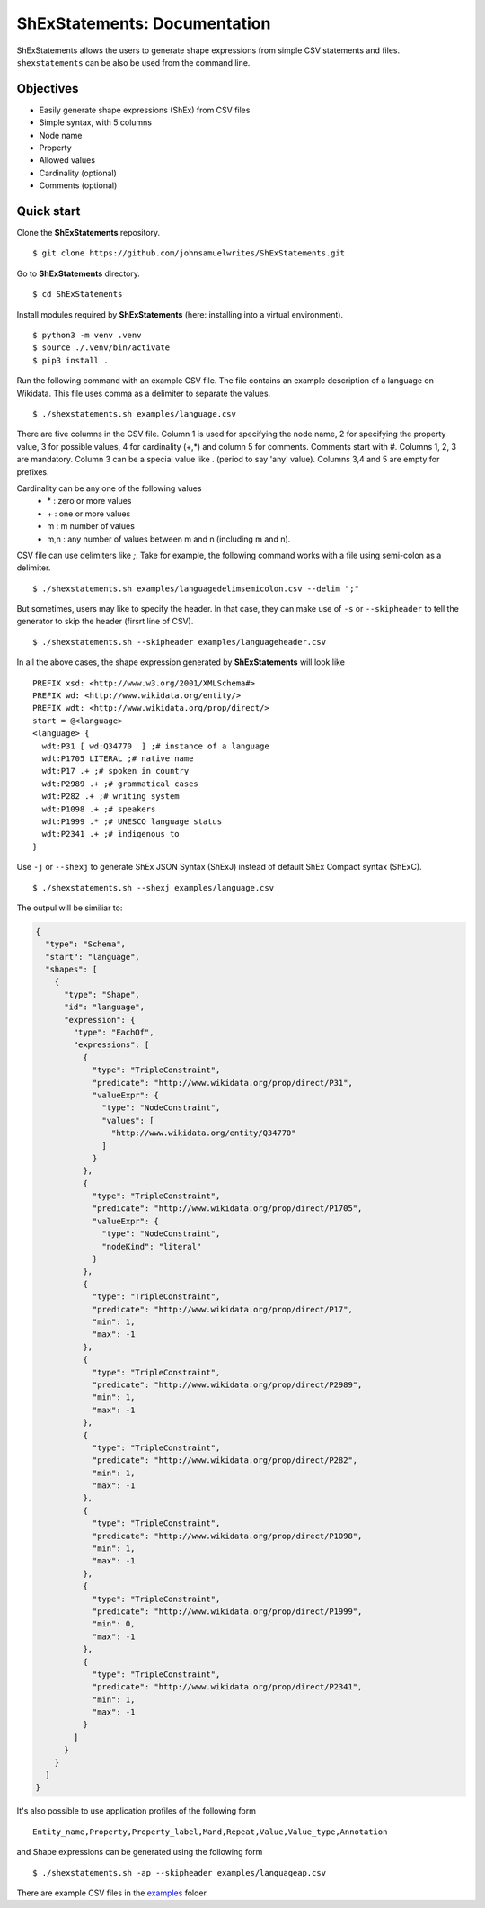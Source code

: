 ShExStatements: Documentation
=============================

ShExStatements allows the users to generate shape expressions from
simple CSV statements and files. ``shexstatements`` can be also be used
from the command line.

Objectives
----------

-  Easily generate shape expressions (ShEx) from CSV files
-  Simple syntax, with 5 columns
-  Node name
-  Property
-  Allowed values
-  Cardinality (optional)
-  Comments (optional)

Quick start
-----------

Clone the **ShExStatements** repository.

::

    $ git clone https://github.com/johnsamuelwrites/ShExStatements.git 

Go to **ShExStatements** directory.

::

    $ cd ShExStatements

Install modules required by **ShExStatements** (here: installing into a
virtual environment).

::

    $ python3 -m venv .venv
    $ source ./.venv/bin/activate
    $ pip3 install .

Run the following command with an example CSV file. The file contains an
example description of a language on Wikidata. This file uses comma as a
delimiter to separate the values.

::

    $ ./shexstatements.sh examples/language.csv

There are five columns in the CSV file. Column 1 is used for specifying
the node name, 2 for specifying the property value, 3 for possible
values, 4 for cardinality (+,\*) and column 5 for comments. Comments
start with #. Columns 1, 2, 3 are mandatory. Column 3 can be a special
value like . (period to say 'any' value). Columns 3,4 and 5 are empty
for prefixes.

Cardinality can be any one of the following values 
 - \* : zero or more values 
 - \+ : one or more values
 - m : m number of values
 - m,n : any number of values between m and n (including m and n).

CSV file can use delimiters like *;*. Take for example, the following
command works with a file using semi-colon as a delimiter.

::

    $ ./shexstatements.sh examples/languagedelimsemicolon.csv --delim ";"

But sometimes, users may like to specify the header. In that case, they
can make use of ``-s`` or ``--skipheader`` to tell the generator to skip
the header (firsrt line of CSV).

::

    $ ./shexstatements.sh --skipheader examples/languageheader.csv 

In all the above cases, the shape expression generated by
**ShExStatements** will look like

::

    PREFIX xsd: <http://www.w3.org/2001/XMLSchema#>
    PREFIX wd: <http://www.wikidata.org/entity/>
    PREFIX wdt: <http://www.wikidata.org/prop/direct/>
    start = @<language>
    <language> {
      wdt:P31 [ wd:Q34770  ] ;# instance of a language
      wdt:P1705 LITERAL ;# native name
      wdt:P17 .+ ;# spoken in country
      wdt:P2989 .+ ;# grammatical cases
      wdt:P282 .+ ;# writing system
      wdt:P1098 .+ ;# speakers
      wdt:P1999 .* ;# UNESCO language status
      wdt:P2341 .+ ;# indigenous to
    }

Use ``-j`` or ``--shexj`` to generate ShEx JSON Syntax (ShExJ) instead
of default ShEx Compact syntax (ShExC).

::

    $ ./shexstatements.sh --shexj examples/language.csv 

The outpul will be similiar to:

.. code:: json

    {
      "type": "Schema",
      "start": "language",
      "shapes": [
        {
          "type": "Shape",
          "id": "language",
          "expression": {
            "type": "EachOf",
            "expressions": [
              {
                "type": "TripleConstraint",
                "predicate": "http://www.wikidata.org/prop/direct/P31",
                "valueExpr": {
                  "type": "NodeConstraint",
                  "values": [
                    "http://www.wikidata.org/entity/Q34770"
                  ]
                }
              },
              {
                "type": "TripleConstraint",
                "predicate": "http://www.wikidata.org/prop/direct/P1705",
                "valueExpr": {
                  "type": "NodeConstraint",
                  "nodeKind": "literal"
                }
              },
              {
                "type": "TripleConstraint",
                "predicate": "http://www.wikidata.org/prop/direct/P17",
                "min": 1,
                "max": -1
              },
              {
                "type": "TripleConstraint",
                "predicate": "http://www.wikidata.org/prop/direct/P2989",
                "min": 1,
                "max": -1
              },
              {
                "type": "TripleConstraint",
                "predicate": "http://www.wikidata.org/prop/direct/P282",
                "min": 1,
                "max": -1
              },
              {
                "type": "TripleConstraint",
                "predicate": "http://www.wikidata.org/prop/direct/P1098",
                "min": 1,
                "max": -1
              },
              {
                "type": "TripleConstraint",
                "predicate": "http://www.wikidata.org/prop/direct/P1999",
                "min": 0,
                "max": -1
              },
              {
                "type": "TripleConstraint",
                "predicate": "http://www.wikidata.org/prop/direct/P2341",
                "min": 1,
                "max": -1
              }
            ]
          }
        }
      ]
    }

It's also possible to use application profiles of the following form

::

    Entity_name,Property,Property_label,Mand,Repeat,Value,Value_type,Annotation

and Shape expressions can be generated using the following form

::

    $ ./shexstatements.sh -ap --skipheader examples/languageap.csv 

There are example CSV files in the `examples <https://github.com/johnsamuelwrites/ShExStatements/tree/master/examples/>`__ folder.
